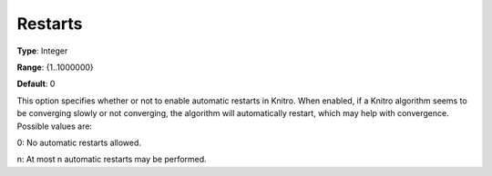 .. _KNITRO_General_-_Restarts:


Restarts
========



**Type**:	Integer	

**Range**:	{1..1000000}	

**Default**:	0	



This option specifies whether or not to enable automatic restarts in Knitro. When enabled, if a Knitro algorithm seems to be converging slowly or not converging, the algorithm will automatically restart, which may help with convergence. Possible values are: 



0:	No automatic restarts allowed.

n:	At most n automatic restarts may be performed.



